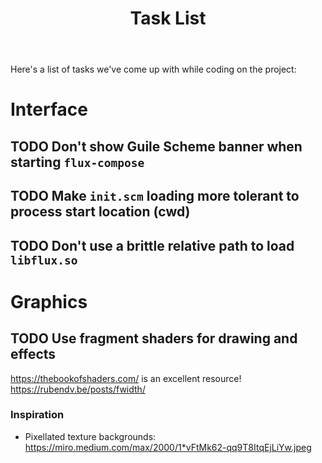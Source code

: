 #+title: Task List

Here's a list of tasks we've come up with while coding on the project:

* Interface

** TODO Don't show Guile Scheme banner when starting =flux-compose=
** TODO Make =init.scm= loading more tolerant to process start location (cwd)
** TODO Don't use a brittle relative path to load =libflux.so=

* Graphics

** TODO Use fragment shaders for drawing and effects

https://thebookofshaders.com/ is an excellent resource!
https://rubendv.be/posts/fwidth/

*** Inspiration

- Pixellated texture backgrounds: https://miro.medium.com/max/2000/1*vFtMk62-qq9T8ItqEjLiYw.jpeg
